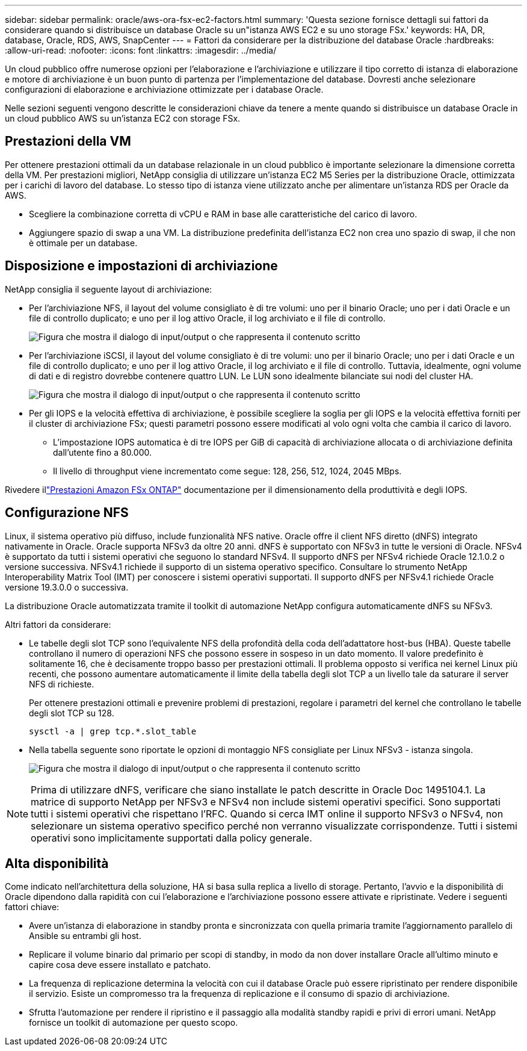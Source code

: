 ---
sidebar: sidebar 
permalink: oracle/aws-ora-fsx-ec2-factors.html 
summary: 'Questa sezione fornisce dettagli sui fattori da considerare quando si distribuisce un database Oracle su un"istanza AWS EC2 e su uno storage FSx.' 
keywords: HA, DR, database, Oracle, RDS, AWS, SnapCenter 
---
= Fattori da considerare per la distribuzione del database Oracle
:hardbreaks:
:allow-uri-read: 
:nofooter: 
:icons: font
:linkattrs: 
:imagesdir: ../media/


[role="lead"]
Un cloud pubblico offre numerose opzioni per l'elaborazione e l'archiviazione e utilizzare il tipo corretto di istanza di elaborazione e motore di archiviazione è un buon punto di partenza per l'implementazione del database.  Dovresti anche selezionare configurazioni di elaborazione e archiviazione ottimizzate per i database Oracle.

Nelle sezioni seguenti vengono descritte le considerazioni chiave da tenere a mente quando si distribuisce un database Oracle in un cloud pubblico AWS su un'istanza EC2 con storage FSx.



== Prestazioni della VM

Per ottenere prestazioni ottimali da un database relazionale in un cloud pubblico è importante selezionare la dimensione corretta della VM.  Per prestazioni migliori, NetApp consiglia di utilizzare un'istanza EC2 M5 Series per la distribuzione Oracle, ottimizzata per i carichi di lavoro del database.  Lo stesso tipo di istanza viene utilizzato anche per alimentare un'istanza RDS per Oracle da AWS.

* Scegliere la combinazione corretta di vCPU e RAM in base alle caratteristiche del carico di lavoro.
* Aggiungere spazio di swap a una VM.  La distribuzione predefinita dell'istanza EC2 non crea uno spazio di swap, il che non è ottimale per un database.




== Disposizione e impostazioni di archiviazione

NetApp consiglia il seguente layout di archiviazione:

* Per l'archiviazione NFS, il layout del volume consigliato è di tre volumi: uno per il binario Oracle; uno per i dati Oracle e un file di controllo duplicato; e uno per il log attivo Oracle, il log archiviato e il file di controllo.
+
image:aws-ora-fsx-ec2-stor-012.png["Figura che mostra il dialogo di input/output o che rappresenta il contenuto scritto"]

* Per l'archiviazione iSCSI, il layout del volume consigliato è di tre volumi: uno per il binario Oracle; uno per i dati Oracle e un file di controllo duplicato; e uno per il log attivo Oracle, il log archiviato e il file di controllo.  Tuttavia, idealmente, ogni volume di dati e di registro dovrebbe contenere quattro LUN.  Le LUN sono idealmente bilanciate sui nodi del cluster HA.
+
image:aws-ora-fsx-ec2-stor-013.png["Figura che mostra il dialogo di input/output o che rappresenta il contenuto scritto"]

* Per gli IOPS e la velocità effettiva di archiviazione, è possibile scegliere la soglia per gli IOPS e la velocità effettiva forniti per il cluster di archiviazione FSx; questi parametri possono essere modificati al volo ogni volta che cambia il carico di lavoro.
+
** L'impostazione IOPS automatica è di tre IOPS per GiB di capacità di archiviazione allocata o di archiviazione definita dall'utente fino a 80.000.
** Il livello di throughput viene incrementato come segue: 128, 256, 512, 1024, 2045 MBps.




Rivedere illink:https://docs.aws.amazon.com/fsx/latest/ONTAPGuide/performance.html["Prestazioni Amazon FSx ONTAP"^] documentazione per il dimensionamento della produttività e degli IOPS.



== Configurazione NFS

Linux, il sistema operativo più diffuso, include funzionalità NFS native.  Oracle offre il client NFS diretto (dNFS) integrato nativamente in Oracle.  Oracle supporta NFSv3 da oltre 20 anni. dNFS è supportato con NFSv3 in tutte le versioni di Oracle.  NFSv4 è supportato da tutti i sistemi operativi che seguono lo standard NFSv4. Il supporto dNFS per NFSv4 richiede Oracle 12.1.0.2 o versione successiva.  NFSv4.1 richiede il supporto di un sistema operativo specifico.  Consultare lo strumento NetApp Interoperability Matrix Tool (IMT) per conoscere i sistemi operativi supportati. Il supporto dNFS per NFSv4.1 richiede Oracle versione 19.3.0.0 o successiva.

La distribuzione Oracle automatizzata tramite il toolkit di automazione NetApp configura automaticamente dNFS su NFSv3.

Altri fattori da considerare:

* Le tabelle degli slot TCP sono l'equivalente NFS della profondità della coda dell'adattatore host-bus (HBA).  Queste tabelle controllano il numero di operazioni NFS che possono essere in sospeso in un dato momento.  Il valore predefinito è solitamente 16, che è decisamente troppo basso per prestazioni ottimali.  Il problema opposto si verifica nei kernel Linux più recenti, che possono aumentare automaticamente il limite della tabella degli slot TCP a un livello tale da saturare il server NFS di richieste.
+
Per ottenere prestazioni ottimali e prevenire problemi di prestazioni, regolare i parametri del kernel che controllano le tabelle degli slot TCP su 128.

+
[source, cli]
----
sysctl -a | grep tcp.*.slot_table
----
* Nella tabella seguente sono riportate le opzioni di montaggio NFS consigliate per Linux NFSv3 - istanza singola.
+
image:aws-ora-fsx-ec2-nfs-001.png["Figura che mostra il dialogo di input/output o che rappresenta il contenuto scritto"]




NOTE: Prima di utilizzare dNFS, verificare che siano installate le patch descritte in Oracle Doc 1495104.1.  La matrice di supporto NetApp per NFSv3 e NFSv4 non include sistemi operativi specifici.  Sono supportati tutti i sistemi operativi che rispettano l'RFC.  Quando si cerca IMT online il supporto NFSv3 o NFSv4, non selezionare un sistema operativo specifico perché non verranno visualizzate corrispondenze.  Tutti i sistemi operativi sono implicitamente supportati dalla policy generale.



== Alta disponibilità

Come indicato nell'architettura della soluzione, HA si basa sulla replica a livello di storage.  Pertanto, l'avvio e la disponibilità di Oracle dipendono dalla rapidità con cui l'elaborazione e l'archiviazione possono essere attivate e ripristinate.  Vedere i seguenti fattori chiave:

* Avere un'istanza di elaborazione in standby pronta e sincronizzata con quella primaria tramite l'aggiornamento parallelo di Ansible su entrambi gli host.
* Replicare il volume binario dal primario per scopi di standby, in modo da non dover installare Oracle all'ultimo minuto e capire cosa deve essere installato e patchato.
* La frequenza di replicazione determina la velocità con cui il database Oracle può essere ripristinato per rendere disponibile il servizio.  Esiste un compromesso tra la frequenza di replicazione e il consumo di spazio di archiviazione.
* Sfrutta l'automazione per rendere il ripristino e il passaggio alla modalità standby rapidi e privi di errori umani.  NetApp fornisce un toolkit di automazione per questo scopo.

